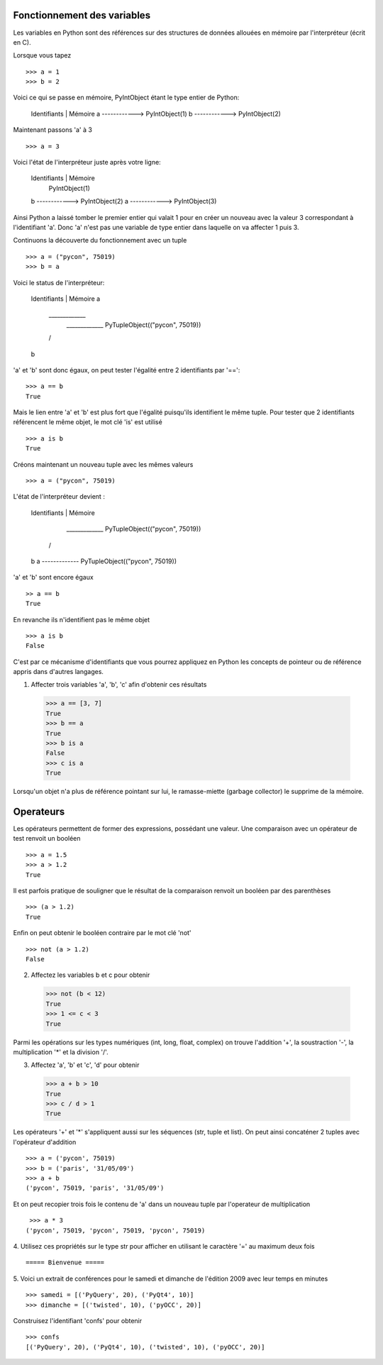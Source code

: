 Fonctionnement des variables
----------------------------

Les variables en Python sont des références sur des structures de données
allouées en mémoire par l'interpréteur (écrit en C).

Lorsque vous tapez ::

  >>> a = 1
  >>> b = 2

Voici ce qui se passe en mémoire, PyIntObject étant le
type entier de Python:

    Identifiants | Mémoire
    a ------------> PyIntObject(1)
    b ------------> PyIntObject(2)

Maintenant passons 'a' à 3 ::

  >>> a = 3

Voici l'état de l'interpréteur juste après votre ligne:

    Identifiants | Mémoire
                    PyIntObject(1)
    b ------------> PyIntObject(2)
    a ------------> PyIntObject(3)

Ainsi Python a laissé tomber le premier entier qui valait
1 pour en créer un nouveau avec la valeur 3 correspondant
à l'identifiant 'a'. Donc 'a' n'est pas une variable de type
entier dans laquelle on va affecter 1 puis 3.

Continuons la découverte du fonctionnement avec un tuple ::

  >>> a = ("pycon", 75019)
  >>> b = a

Voici le status de l'interpréteur:

    Identifiants | Mémoire
    a
     \_____________
      _____________ PyTupleObject(("pycon", 75019))
     /
    b

'a' et 'b' sont donc égaux, on peut tester l'égalité
entre 2 identifiants par '=='::

  >>> a == b
  True

Mais le lien entre 'a' et 'b' est plus fort que l'égalité
puisqu'ils identifient le même tuple. Pour tester que
2 identifiants référencent le même objet, le mot clé 'is'
est utilisé ::

  >>> a is b
  True

Créons maintenant un nouveau tuple avec les mêmes valeurs ::

  >>> a = ("pycon", 75019)

L'état de l'interpréteur devient :

    Identifiants | Mémoire

      _____________ PyTupleObject(("pycon", 75019))
     /
    b
    a ------------- PyTupleObject(("pycon", 75019))

'a' et 'b' sont encore égaux ::

  >> a == b
  True

En revanche ils n'identifient pas le même objet ::

  >>> a is b
  False


C'est par ce mécanisme d'identifiants que vous pourrez
appliquez en Python les concepts de pointeur ou de référence
appris dans d'autres langages.

1. Affecter trois variables 'a', 'b', 'c' afin d'obtenir ces résultats ::

  >>> a == [3, 7]
  True
  >>> b == a
  True
  >>> b is a
  False
  >>> c is a
  True

Lorsqu'un objet n'a plus de référence pointant sur lui, le ramasse-miette
(garbage collector) le supprime de la mémoire.


Operateurs
----------

Les opérateurs permettent de former des expressions, possédant une valeur.
Une comparaison avec un opérateur de test renvoit un booléen ::

  >>> a = 1.5
  >>> a > 1.2
  True

Il est parfois pratique de souligner que le résultat de la comparaison
renvoit un booléen par des parenthèses ::

  >>> (a > 1.2)
  True

Enfin on peut obtenir le booléen contraire par le mot clé 'not' ::

  >>> not (a > 1.2)
  False


2. Affectez les variables b et c pour obtenir ::

  >>> not (b < 12)
  True
  >>> 1 <= c < 3
  True

Parmi les opérations sur les types numériques (int, long, float, complex)
on trouve l'addition '+', la soustraction '-', la multiplication '*' et
la division '/'.

3. Affectez 'a', 'b' et 'c', 'd' pour obtenir ::

  >>> a + b > 10
  True
  >>> c / d > 1
  True

Les opérateurs '+' et '*' s'appliquent aussi sur les séquences (str, tuple
et list). On peut ainsi concaténer 2 tuples avec l'opérateur d'addition ::

  >>> a = ('pycon', 75019)
  >>> b = ('paris', '31/05/09')
  >>> a + b
  ('pycon', 75019, 'paris', '31/05/09')

Et on peut recopier trois fois le contenu de 'a' dans un nouveau tuple par
l'operateur de multiplication ::

  >>> a * 3
 ('pycon', 75019, 'pycon', 75019, 'pycon', 75019)


4. Utilisez ces propriétés sur le type str pour afficher en utilisant le
caractère '=' au maximum deux fois ::

  ===== Bienvenue =====

5. Voici un extrait de conférences pour le samedi et dimanche de l'édition 2009
avec leur temps en minutes ::

  >>> samedi = [('PyQuery', 20), ('PyQt4', 10)]
  >>> dimanche = [('twisted', 10), ('pyOCC', 20)]

Construisez l'identifiant 'confs' pour obtenir ::

  >>> confs
  [('PyQuery', 20), ('PyQt4', 10), ('twisted', 10), ('pyOCC', 20)]


